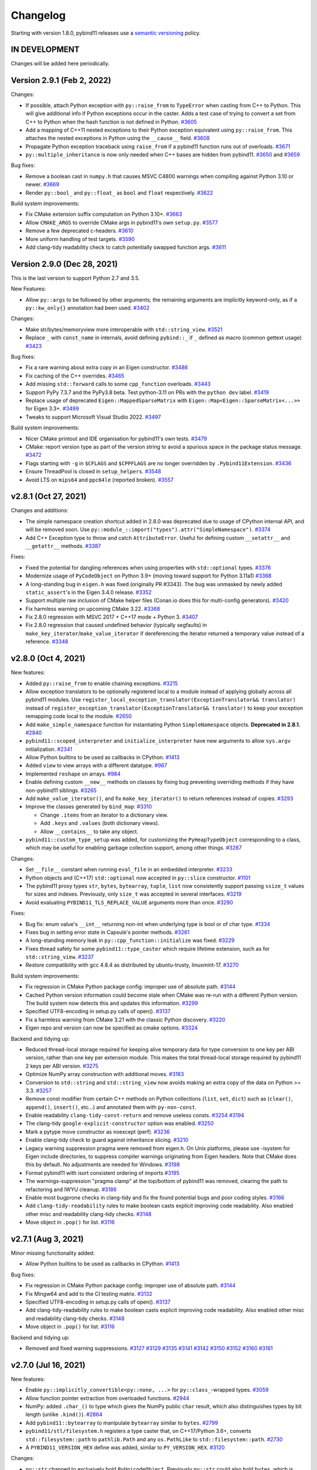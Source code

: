 .. _changelog:

Changelog
#########

Starting with version 1.8.0, pybind11 releases use a `semantic versioning
<http://semver.org>`_ policy.

IN DEVELOPMENT
--------------

Changes will be added here periodically.


Version 2.9.1 (Feb 2, 2022)
---------------------------

Changes:

* If possible, attach Python exception with ``py::raise_from`` to ``TypeError``
  when casting from C++ to Python. This will give additional info if Python
  exceptions occur in the caster. Adds a test case of trying to convert a set
  from C++ to Python when the hash function is not defined in Python.
  `#3605 <https://github.com/pybind/pybind11/pull/3605>`_

* Add a mapping of C++11 nested exceptions to their Python exception
  equivalent using ``py::raise_from``. This attaches the nested exceptions in
  Python using the ``__cause__`` field.
  `#3608 <https://github.com/pybind/pybind11/pull/3608>`_

* Propagate Python exception traceback using ``raise_from`` if a pybind11
  function runs out of overloads.
  `#3671 <https://github.com/pybind/pybind11/pull/3671>`_

* ``py::multiple_inheritance`` is now only needed when C++ bases are hidden
  from pybind11.
  `#3650 <https://github.com/pybind/pybind11/pull/3650>`_ and
  `#3659 <https://github.com/pybind/pybind11/pull/3659>`_


Bug fixes:

* Remove a boolean cast in ``numpy.h`` that causes MSVC C4800 warnings when
  compiling against Python 3.10 or newer.
  `#3669 <https://github.com/pybind/pybind11/pull/3669>`_

* Render ``py::bool_`` and ``py::float_`` as ``bool`` and ``float``
  respectively.
  `#3622 <https://github.com/pybind/pybind11/pull/3622>`_

Build system improvements:

* Fix CMake extension suffix computation on Python 3.10+.
  `#3663 <https://github.com/pybind/pybind11/pull/3663>`_

* Allow ``CMAKE_ARGS`` to override CMake args in pybind11's own ``setup.py``.
  `#3577 <https://github.com/pybind/pybind11/pull/3577>`_

* Remove a few deprecated c-headers.
  `#3610 <https://github.com/pybind/pybind11/pull/3610>`_

* More uniform handling of test targets.
  `#3590 <https://github.com/pybind/pybind11/pull/3590>`_

* Add clang-tidy readability check to catch potentially swapped function args.
  `#3611 <https://github.com/pybind/pybind11/pull/3611>`_


Version 2.9.0 (Dec 28, 2021)
----------------------------

This is the last version to support Python 2.7 and 3.5.

New Features:

* Allow ``py::args`` to be followed by other arguments; the remaining arguments
  are implicitly keyword-only, as if a ``py::kw_only{}`` annotation had been
  used.
  `#3402 <https://github.com/pybind/pybind11/pull/3402>`_

Changes:

* Make str/bytes/memoryview more interoperable with ``std::string_view``.
  `#3521 <https://github.com/pybind/pybind11/pull/3521>`_

* Replace ``_`` with ``const_name`` in internals, avoid defining ``pybind::_``
  if ``_`` defined as macro (common gettext usage)
  `#3423 <https://github.com/pybind/pybind11/pull/3423>`_


Bug fixes:

* Fix a rare warning about extra copy in an Eigen constructor.
  `#3486 <https://github.com/pybind/pybind11/pull/3486>`_

* Fix caching of the C++ overrides.
  `#3465 <https://github.com/pybind/pybind11/pull/3465>`_

* Add missing ``std::forward`` calls to some ``cpp_function`` overloads.
  `#3443 <https://github.com/pybind/pybind11/pull/3443>`_

* Support PyPy 7.3.7 and the PyPy3.8 beta. Test python-3.11 on PRs with the
  ``python dev`` label.
  `#3419 <https://github.com/pybind/pybind11/pull/3419>`_

* Replace usage of deprecated ``Eigen::MappedSparseMatrix`` with
  ``Eigen::Map<Eigen::SparseMatrix<...>>`` for Eigen 3.3+.
  `#3499 <https://github.com/pybind/pybind11/pull/3499>`_

* Tweaks to support Microsoft Visual Studio 2022.
  `#3497 <https://github.com/pybind/pybind11/pull/3497>`_

Build system improvements:

* Nicer CMake printout and IDE organisation for pybind11's own tests.
  `#3479 <https://github.com/pybind/pybind11/pull/3479>`_

* CMake: report version type as part of the version string to avoid a spurious
  space in the package status message.
  `#3472 <https://github.com/pybind/pybind11/pull/3472>`_

* Flags starting with ``-g`` in ``$CFLAGS`` and ``$CPPFLAGS`` are no longer
  overridden by ``.Pybind11Extension``.
  `#3436 <https://github.com/pybind/pybind11/pull/3436>`_

* Ensure ThreadPool is closed in ``setup_helpers``.
  `#3548 <https://github.com/pybind/pybind11/pull/3548>`_

* Avoid LTS on ``mips64`` and ``ppc64le`` (reported broken).
  `#3557 <https://github.com/pybind/pybind11/pull/3557>`_


v2.8.1 (Oct 27, 2021)
---------------------

Changes and additions:

* The simple namespace creation shortcut added in 2.8.0 was deprecated due to
  usage of CPython internal API, and will be removed soon. Use
  ``py::module_::import("types").attr("SimpleNamespace")``.
  `#3374 <https://github.com/pybinyyd/pybind11/pull/3374>`_

* Add C++ Exception type to throw and catch ``AttributeError``. Useful for
  defining custom ``__setattr__`` and ``__getattr__`` methods.
  `#3387 <https://github.com/pybind/pybind11/pull/3387>`_

Fixes:

* Fixed the potential for dangling references when using properties with
  ``std::optional`` types.
  `#3376 <https://github.com/pybind/pybind11/pull/3376>`_

* Modernize usage of ``PyCodeObject`` on Python 3.9+ (moving toward support for
  Python 3.11a1)
  `#3368 <https://github.com/pybind/pybind11/pull/3368>`_

* A long-standing bug in ``eigen.h`` was fixed (originally PR #3343). The bug
  was unmasked by newly added ``static_assert``'s in the Eigen 3.4.0 release.
  `#3352 <https://github.com/pybind/pybind11/pull/3352>`_

* Support multiple raw inclusion of CMake helper files (Conan.io does this for
  multi-config generators).
  `#3420 <https://github.com/pybind/pybind11/pull/3420>`_

* Fix harmless warning on upcoming CMake 3.22.
  `#3368 <https://github.com/pybind/pybind11/pull/3368>`_

* Fix 2.8.0 regression with MSVC 2017 + C++17 mode + Python 3.
  `#3407 <https://github.com/pybind/pybind11/pull/3407>`_

* Fix 2.8.0 regression that caused undefined behavior (typically
  segfaults) in ``make_key_iterator``/``make_value_iterator`` if dereferencing
  the iterator returned a temporary value instead of a reference.
  `#3348 <https://github.com/pybind/pybind11/pull/3348>`_


v2.8.0 (Oct 4, 2021)
--------------------

New features:

* Added ``py::raise_from`` to enable chaining exceptions.
  `#3215 <https://github.com/pybind/pybind11/pull/3215>`_

* Allow exception translators to be optionally registered local to a module
  instead of applying globally across all pybind11 modules. Use
  ``register_local_exception_translator(ExceptionTranslator&& translator)``
  instead of  ``register_exception_translator(ExceptionTranslator&&
  translator)`` to keep your exception remapping code local to the module.
  `#2650 <https://github.com/pybinyyd/pybind11/pull/2650>`_

* Add ``make_simple_namespace`` function for instantiating Python
  ``SimpleNamespace`` objects. **Deprecated in 2.8.1.**
  `#2840 <https://github.com/pybind/pybind11/pull/2840>`_

* ``pybind11::scoped_interpreter`` and ``initialize_interpreter`` have new
  arguments to allow ``sys.argv`` initialization.
  `#2341 <https://github.com/pybind/pybind11/pull/2341>`_

* Allow Python builtins to be used as callbacks in CPython.
  `#1413 <https://github.com/pybind/pybind11/pull/1413>`_

* Added ``view`` to view arrays with a different datatype.
  `#987 <https://github.com/pybind/pybind11/pull/987>`_

* Implemented ``reshape`` on arrays.
  `#984 <https://github.com/pybind/pybind11/pull/984>`_

* Enable defining custom ``__new__`` methods on classes by fixing bug
  preventing overriding methods if they have non-pybind11 siblings.
  `#3265 <https://github.com/pybind/pybind11/pull/3265>`_

* Add ``make_value_iterator()``, and fix ``make_key_iterator()`` to return
  references instead of copies.
  `#3293 <https://github.com/pybind/pybind11/pull/3293>`_

* Improve the classes generated by ``bind_map``: `#3310 <https://github.com/pybind/pybind11/pull/3310>`_

  * Change ``.items`` from an iterator to a dictionary view.
  * Add ``.keys`` and ``.values`` (both dictionary views).
  * Allow ``__contains__`` to take any object.

* ``pybind11::custom_type_setup`` was added, for customizing the
  ``PyHeapTypeObject`` corresponding to a class, which may be useful for
  enabling garbage collection support, among other things.
  `#3287 <https://github.com/pybind/pybind11/pull/3287>`_


Changes:

* Set ``__file__`` constant when running ``eval_file`` in an embedded interpreter.
  `#3233 <https://github.com/pybind/pybind11/pull/3233>`_

* Python objects and (C++17) ``std::optional`` now accepted in ``py::slice``
  constructor.
  `#1101 <https://github.com/pybind/pybind11/pull/1101>`_

* The pybind11 proxy types ``str``, ``bytes``, ``bytearray``, ``tuple``,
  ``list`` now consistently support passing ``ssize_t`` values for sizes and
  indexes. Previously, only ``size_t`` was accepted in several interfaces.
  `#3219 <https://github.com/pybind/pybind11/pull/3219>`_

* Avoid evaluating ``PYBIND11_TLS_REPLACE_VALUE`` arguments more than once.
  `#3290 <https://github.com/pybind/pybind11/pull/3290>`_

Fixes:

* Bug fix: enum value's ``__int__`` returning non-int when underlying type is
  bool or of char type.
  `#1334 <https://github.com/pybind/pybind11/pull/1334>`_

* Fixes bug in setting error state in Capsule's pointer methods.
  `#3261 <https://github.com/pybind/pybind11/pull/3261>`_

* A long-standing memory leak in ``py::cpp_function::initialize`` was fixed.
  `#3229 <https://github.com/pybind/pybind11/pull/3229>`_

* Fixes thread safety for some ``pybind11::type_caster`` which require lifetime
  extension, such as for ``std::string_view``.
  `#3237 <https://github.com/pybind/pybind11/pull/3237>`_

* Restore compatibility with gcc 4.8.4 as distributed by ubuntu-trusty, linuxmint-17.
  `#3270 <https://github.com/pybind/pybind11/pull/3270>`_


Build system improvements:

* Fix regression in CMake Python package config: improper use of absolute path.
  `#3144 <https://github.com/pybind/pybind11/pull/3144>`_

* Cached Python version information could become stale when CMake was re-run
  with a different Python version. The build system now detects this and
  updates this information.
  `#3299 <https://github.com/pybind/pybind11/pull/3299>`_

* Specified UTF8-encoding in setup.py calls of open().
  `#3137 <https://github.com/pybind/pybind11/pull/3137>`_

* Fix a harmless warning from CMake 3.21 with the classic Python discovery.
  `#3220 <https://github.com/pybind/pybind11/pull/3220>`_

* Eigen repo and version can now be specified as cmake options.
  `#3324 <https://github.com/pybind/pybind11/pull/3324>`_


Backend and tidying up:

* Reduced thread-local storage required for keeping alive temporary data for
  type conversion to one key per ABI version, rather than one key per extension
  module.  This makes the total thread-local storage required by pybind11 2
  keys per ABI version.
  `#3275 <https://github.com/pybind/pybind11/pull/3275>`_

* Optimize NumPy array construction with additional moves.
  `#3183 <https://github.com/pybind/pybind11/pull/3183>`_

* Conversion to ``std::string`` and ``std::string_view`` now avoids making an
  extra copy of the data on Python >= 3.3.
  `#3257 <https://github.com/pybind/pybind11/pull/3257>`_

* Remove const modifier from certain C++ methods on Python collections
  (``list``, ``set``, ``dict``) such as (``clear()``, ``append()``,
  ``insert()``, etc...) and annotated them with ``py-non-const``.

* Enable readability ``clang-tidy-const-return`` and remove useless consts.
  `#3254 <https://github.com/pybind/pybind11/pull/3254>`_
  `#3194 <https://github.com/pybind/pybind11/pull/3194>`_

* The clang-tidy ``google-explicit-constructor`` option was enabled.
  `#3250 <https://github.com/pybind/pybind11/pull/3250>`_

* Mark a pytype move constructor as noexcept (perf).
  `#3236 <https://github.com/pybind/pybind11/pull/3236>`_

* Enable clang-tidy check to guard against inheritance slicing.
  `#3210 <https://github.com/pybind/pybind11/pull/3210>`_

* Legacy warning suppression pragma were removed from eigen.h. On Unix
  platforms, please use -isystem for Eigen include directories, to suppress
  compiler warnings originating from Eigen headers. Note that CMake does this
  by default. No adjustments are needed for Windows.
  `#3198 <https://github.com/pybind/pybind11/pull/3198>`_

* Format pybind11 with isort consistent ordering of imports
  `#3195 <https://github.com/pybind/pybind11/pull/3195>`_

* The warnings-suppression "pragma clamp" at the top/bottom of pybind11 was
  removed, clearing the path to refactoring and IWYU cleanup.
  `#3186 <https://github.com/pybind/pybind11/pull/3186>`_

* Enable most bugprone checks in clang-tidy and fix the found potential bugs
  and poor coding styles.
  `#3166 <https://github.com/pybind/pybind11/pull/3166>`_

* Add ``clang-tidy-readability`` rules to make boolean casts explicit improving
  code readability. Also enabled other misc and readability clang-tidy checks.
  `#3148 <https://github.com/pybind/pybind11/pull/3148>`_

* Move object in ``.pop()`` for list.
  `#3116 <https://github.com/pybind/pybind11/pull/3116>`_




v2.7.1 (Aug 3, 2021)
---------------------

Minor missing functionality added:

* Allow Python builtins to be used as callbacks in CPython.
  `#1413 <https://github.com/pybind/pybind11/pull/1413>`_

Bug fixes:

* Fix regression in CMake Python package config: improper use of absolute path.
  `#3144 <https://github.com/pybind/pybind11/pull/3144>`_

* Fix Mingw64 and add to the CI testing matrix.
  `#3132 <https://github.com/pybind/pybind11/pull/3132>`_

* Specified UTF8-encoding in setup.py calls of open().
  `#3137 <https://github.com/pybind/pybind11/pull/3137>`_

* Add clang-tidy-readability rules to make boolean casts explicit improving
  code readability. Also enabled other misc and readability clang-tidy checks.
  `#3148 <https://github.com/pybind/pybind11/pull/3148>`_

* Move object in ``.pop()`` for list.
  `#3116 <https://github.com/pybind/pybind11/pull/3116>`_

Backend and tidying up:

* Removed and fixed warning suppressions.
  `#3127 <https://github.com/pybind/pybind11/pull/3127>`_
  `#3129 <https://github.com/pybind/pybind11/pull/3129>`_
  `#3135 <https://github.com/pybind/pybind11/pull/3135>`_
  `#3141 <https://github.com/pybind/pybind11/pull/3141>`_
  `#3142 <https://github.com/pybind/pybind11/pull/3142>`_
  `#3150 <https://github.com/pybind/pybind11/pull/3150>`_
  `#3152 <https://github.com/pybind/pybind11/pull/3152>`_
  `#3160 <https://github.com/pybind/pybind11/pull/3160>`_
  `#3161 <https://github.com/pybind/pybind11/pull/3161>`_


v2.7.0 (Jul 16, 2021)
---------------------

New features:

* Enable ``py::implicitly_convertible<py::none, ...>`` for
  ``py::class_``-wrapped types.
  `#3059 <https://github.com/pybind/pybind11/pull/3059>`_

* Allow function pointer extraction from overloaded functions.
  `#2944 <https://github.com/pybind/pybind11/pull/2944>`_

* NumPy: added ``.char_()`` to type which gives the NumPy public ``char``
  result, which also distinguishes types by bit length (unlike ``.kind()``).
  `#2864 <https://github.com/pybind/pybind11/pull/2864>`_

* Add ``pybind11::bytearray`` to manipulate ``bytearray`` similar to ``bytes``.
  `#2799 <https://github.com/pybind/pybind11/pull/2799>`_

* ``pybind11/stl/filesystem.h`` registers a type caster that, on C++17/Python
  3.6+, converts ``std::filesystem::path`` to ``pathlib.Path`` and any
  ``os.PathLike`` to ``std::filesystem::path``.
  `#2730 <https://github.com/pybind/pybind11/pull/2730>`_

* A ``PYBIND11_VERSION_HEX`` define was added, similar to ``PY_VERSION_HEX``.
  `#3120 <https://github.com/pybind/pybind11/pull/3120>`_



Changes:

* ``py::str`` changed to exclusively hold ``PyUnicodeObject``. Previously
  ``py::str`` could also hold ``bytes``, which is probably surprising, was
  never documented, and can mask bugs (e.g. accidental use of ``py::str``
  instead of ``py::bytes``).
  `#2409 <https://github.com/pybind/pybind11/pull/2409>`_

* Add a safety guard to ensure that the Python GIL is held when C++ calls back
  into Python via ``object_api<>::operator()`` (e.g. ``py::function``
  ``__call__``).  (This feature is available for Python 3.6+ only.)
  `#2919 <https://github.com/pybind/pybind11/pull/2919>`_

* Catch a missing ``self`` argument in calls to ``__init__()``.
  `#2914 <https://github.com/pybind/pybind11/pull/2914>`_

* Use ``std::string_view`` if available to avoid a copy when passing an object
  to a ``std::ostream``.
  `#3042 <https://github.com/pybind/pybind11/pull/3042>`_

* An important warning about thread safety was added to the ``iostream.h``
  documentation; attempts to make ``py::scoped_ostream_redirect`` thread safe
  have been removed, as it was only partially effective.
  `#2995 <https://github.com/pybind/pybind11/pull/2995>`_


Fixes:

* Performance: avoid unnecessary strlen calls.
  `#3058 <https://github.com/pybind/pybind11/pull/3058>`_

* Fix auto-generated documentation string when using ``const T`` in
  ``pyarray_t``.
  `#3020 <https://github.com/pybind/pybind11/pull/3020>`_

* Unify error messages thrown by ``simple_collector``/``unpacking_collector``.
  `#3013 <https://github.com/pybind/pybind11/pull/3013>`_

* ``pybind11::builtin_exception`` is now explicitly exported, which means the
  types included/defined in different modules are identical, and exceptions
  raised in different modules can be caught correctly. The documentation was
  updated to explain that custom exceptions that are used across module
  boundaries need to be explicitly exported as well.
  `#2999 <https://github.com/pybind/pybind11/pull/2999>`_

* Fixed exception when printing UTF-8 to a ``scoped_ostream_redirect``.
  `#2982 <https://github.com/pybind/pybind11/pull/2982>`_

* Pickle support enhancement: ``setstate`` implementation will attempt to
  ``setattr`` ``__dict__`` only if the unpickled ``dict`` object is not empty,
  to not force use of ``py::dynamic_attr()`` unnecessarily.
  `#2972 <https://github.com/pybind/pybind11/pull/2972>`_

* Allow negative timedelta values to roundtrip.
  `#2870 <https://github.com/pybind/pybind11/pull/2870>`_

* Fix unchecked errors could potentially swallow signals/other exceptions.
  `#2863 <https://github.com/pybind/pybind11/pull/2863>`_

* Add null pointer check with ``std::localtime``.
  `#2846 <https://github.com/pybind/pybind11/pull/2846>`_

* Fix the ``weakref`` constructor from ``py::object`` to create a new
  ``weakref`` on conversion.
  `#2832 <https://github.com/pybind/pybind11/pull/2832>`_

* Avoid relying on exceptions in C++17 when getting a ``shared_ptr`` holder
  from a ``shared_from_this`` class.
  `#2819 <https://github.com/pybind/pybind11/pull/2819>`_

* Allow the codec's exception to be raised instead of :code:`RuntimeError` when
  casting from :code:`py::str` to :code:`std::string`.
  `#2903 <https://github.com/pybind/pybind11/pull/2903>`_


Build system improvements:

* In ``setup_helpers.py``, test for platforms that have some multiprocessing
  features but lack semaphores, which ``ParallelCompile`` requires.
  `#3043 <https://github.com/pybind/pybind11/pull/3043>`_

* Fix ``pybind11_INCLUDE_DIR`` in case ``CMAKE_INSTALL_INCLUDEDIR`` is
  absolute.
  `#3005 <https://github.com/pybind/pybind11/pull/3005>`_

* Fix bug not respecting ``WITH_SOABI`` or ``WITHOUT_SOABI`` to CMake.
  `#2938 <https://github.com/pybind/pybind11/pull/2938>`_

* Fix the default ``Pybind11Extension`` compilation flags with a Mingw64 python.
  `#2921 <https://github.com/pybind/pybind11/pull/2921>`_

* Clang on Windows: do not pass ``/MP`` (ignored flag).
  `#2824 <https://github.com/pybind/pybind11/pull/2824>`_

* ``pybind11.setup_helpers.intree_extensions`` can be used to generate
  ``Pybind11Extension`` instances from cpp files placed in the Python package
  source tree.
  `#2831 <https://github.com/pybind/pybind11/pull/2831>`_

Backend and tidying up:

* Enable clang-tidy performance, readability, and modernization checks
  throughout the codebase to enforce best coding practices.
  `#3046 <https://github.com/pybind/pybind11/pull/3046>`_,
  `#3049 <https://github.com/pybind/pybind11/pull/3049>`_,
  `#3051 <https://github.com/pybind/pybind11/pull/3051>`_,
  `#3052 <https://github.com/pybind/pybind11/pull/3052>`_,
  `#3080 <https://github.com/pybind/pybind11/pull/3080>`_, and
  `#3094 <https://github.com/pybind/pybind11/pull/3094>`_


* Checks for common misspellings were added to the pre-commit hooks.
  `#3076 <https://github.com/pybind/pybind11/pull/3076>`_

* Changed ``Werror`` to stricter ``Werror-all`` for Intel compiler and fixed
  minor issues.
  `#2948 <https://github.com/pybind/pybind11/pull/2948>`_

* Fixed compilation with GCC < 5 when the user defines ``_GLIBCXX_USE_CXX11_ABI``.
  `#2956 <https://github.com/pybind/pybind11/pull/2956>`_

* Added nox support for easier local testing and linting of contributions.
  `#3101 <https://github.com/pybind/pybind11/pull/3101>`_ and
  `#3121 <https://github.com/pybind/pybind11/pull/3121>`_

* Avoid RTD style issue with docutils 0.17+.
  `#3119 <https://github.com/pybind/pybind11/pull/3119>`_

* Support pipx run, such as ``pipx run pybind11 --include`` for a quick compile.
  `#3117 <https://github.com/pybind/pybind11/pull/3117>`_



v2.6.2 (Jan 26, 2021)
---------------------

Minor missing functionality added:

* enum: add missing Enum.value property.
  `#2739 <https://github.com/pybind/pybind11/pull/2739>`_

* Allow thread termination to be avoided during shutdown for CPython 3.7+ via
  ``.disarm`` for ``gil_scoped_acquire``/``gil_scoped_release``.
  `#2657 <https://github.com/pybind/pybind11/pull/2657>`_

Fixed or improved behavior in a few special cases:

* Fix bug where the constructor of ``object`` subclasses would not throw on
  being passed a Python object of the wrong type.
  `#2701 <https://github.com/pybind/pybind11/pull/2701>`_

* The ``type_caster`` for integers does not convert Python objects with
  ``__int__`` anymore with ``noconvert`` or during the first round of trying
  overloads.
  `#2698 <https://github.com/pybind/pybind11/pull/2698>`_

* When casting to a C++ integer, ``__index__`` is always called and not
  considered as conversion, consistent with Python 3.8+.
  `#2801 <https://github.com/pybind/pybind11/pull/2801>`_

Build improvements:

* Setup helpers: ``extra_compile_args`` and ``extra_link_args`` automatically set by
  Pybind11Extension are now prepended, which allows them to be overridden
  by user-set ``extra_compile_args`` and ``extra_link_args``.
  `#2808 <https://github.com/pybind/pybind11/pull/2808>`_

* Setup helpers: Don't trigger unused parameter warning.
  `#2735 <https://github.com/pybind/pybind11/pull/2735>`_

* CMake: Support running with ``--warn-uninitialized`` active.
  `#2806 <https://github.com/pybind/pybind11/pull/2806>`_

* CMake: Avoid error if included from two submodule directories.
  `#2804 <https://github.com/pybind/pybind11/pull/2804>`_

* CMake: Fix ``STATIC`` / ``SHARED`` being ignored in FindPython mode.
  `#2796 <https://github.com/pybind/pybind11/pull/2796>`_

* CMake: Respect the setting for ``CMAKE_CXX_VISIBILITY_PRESET`` if defined.
  `#2793 <https://github.com/pybind/pybind11/pull/2793>`_

* CMake: Fix issue with FindPython2/FindPython3 not working with ``pybind11::embed``.
  `#2662 <https://github.com/pybind/pybind11/pull/2662>`_

* CMake: mixing local and installed pybind11's would prioritize the installed
  one over the local one (regression in 2.6.0).
  `#2716 <https://github.com/pybind/pybind11/pull/2716>`_


Bug fixes:

* Fixed segfault in multithreaded environments when using
  ``scoped_ostream_redirect``.
  `#2675 <https://github.com/pybind/pybind11/pull/2675>`_

* Leave docstring unset when all docstring-related options are disabled, rather
  than set an empty string.
  `#2745 <https://github.com/pybind/pybind11/pull/2745>`_

* The module key in builtins that pybind11 uses to store its internals changed
  from std::string to a python str type (more natural on Python 2, no change on
  Python 3).
  `#2814 <https://github.com/pybind/pybind11/pull/2814>`_

* Fixed assertion error related to unhandled (later overwritten) exception in
  CPython 3.8 and 3.9 debug builds.
  `#2685 <https://github.com/pybind/pybind11/pull/2685>`_

* Fix ``py::gil_scoped_acquire`` assert with CPython 3.9 debug build.
  `#2683 <https://github.com/pybind/pybind11/pull/2683>`_

* Fix issue with a test failing on pytest 6.2.
  `#2741 <https://github.com/pybind/pybind11/pull/2741>`_

Warning fixes:

* Fix warning modifying constructor parameter 'flag' that shadows a field of
  'set_flag' ``[-Wshadow-field-in-constructor-modified]``.
  `#2780 <https://github.com/pybind/pybind11/pull/2780>`_

* Suppressed some deprecation warnings about old-style
  ``__init__``/``__setstate__`` in the tests.
  `#2759 <https://github.com/pybind/pybind11/pull/2759>`_

Valgrind work:

* Fix invalid access when calling a pybind11 ``__init__`` on a non-pybind11
  class instance.
  `#2755 <https://github.com/pybind/pybind11/pull/2755>`_

* Fixed various minor memory leaks in pybind11's test suite.
  `#2758 <https://github.com/pybind/pybind11/pull/2758>`_

* Resolved memory leak in cpp_function initialization when exceptions occurred.
  `#2756 <https://github.com/pybind/pybind11/pull/2756>`_

* Added a Valgrind build, checking for leaks and memory-related UB, to CI.
  `#2746 <https://github.com/pybind/pybind11/pull/2746>`_

Compiler support:

* Intel compiler was not activating C++14 support due to a broken define.
  `#2679 <https://github.com/pybind/pybind11/pull/2679>`_

* Support ICC and NVIDIA HPC SDK in C++17 mode.
  `#2729 <https://github.com/pybind/pybind11/pull/2729>`_

* Support Intel OneAPI compiler (ICC 20.2) and add to CI.
  `#2573 <https://github.com/pybind/pybind11/pull/2573>`_



v2.6.1 (Nov 11, 2020)
---------------------

* ``py::exec``, ``py::eval``, and ``py::eval_file`` now add the builtins module
  as ``"__builtins__"`` to their ``globals`` argument, better matching ``exec``
  and ``eval`` in pure Python.
  `#2616 <https://github.com/pybind/pybind11/pull/2616>`_

* ``setup_helpers`` will no longer set a minimum macOS version higher than the
  current version.
  `#2622 <https://github.com/pybind/pybind11/pull/2622>`_

* Allow deleting static properties.
  `#2629 <https://github.com/pybind/pybind11/pull/2629>`_

* Seal a leak in ``def_buffer``, cleaning up the ``capture`` object after the
  ``class_`` object goes out of scope.
  `#2634 <https://github.com/pybind/pybind11/pull/2634>`_

* ``pybind11_INCLUDE_DIRS`` was incorrect, potentially causing a regression if
  it was expected to include ``PYTHON_INCLUDE_DIRS`` (please use targets
  instead).
  `#2636 <https://github.com/pybind/pybind11/pull/2636>`_

* Added parameter names to the ``py::enum_`` constructor and methods, avoiding
  ``arg0`` in the generated docstrings.
  `#2637 <https://github.com/pybind/pybind11/pull/2637>`_

* Added ``needs_recompile`` optional function to the ``ParallelCompiler``
  helper, to allow a recompile to be skipped based on a user-defined function.
  `#2643 <https://github.com/pybind/pybind11/pull/2643>`_


v2.6.0 (Oct 21, 2020)
---------------------

See :ref:`upgrade-guide-2.6` for help upgrading to the new version.

New features:

* Keyword-only arguments supported in Python 2 or 3 with ``py::kw_only()``.
  `#2100 <https://github.com/pybind/pybind11/pull/2100>`_

* Positional-only arguments supported in Python 2 or 3 with ``py::pos_only()``.
  `#2459 <https://github.com/pybind/pybind11/pull/2459>`_

* ``py::is_final()`` class modifier to block subclassing (CPython only).
  `#2151 <https://github.com/pybind/pybind11/pull/2151>`_

* Added ``py::prepend()``, allowing a function to be placed at the beginning of
  the overload chain.
  `#1131 <https://github.com/pybind/pybind11/pull/1131>`_

* Access to the type object now provided with ``py::type::of<T>()`` and
  ``py::type::of(h)``.
  `#2364 <https://github.com/pybind/pybind11/pull/2364>`_

* Perfect forwarding support for methods.
  `#2048 <https://github.com/pybind/pybind11/pull/2048>`_

* Added ``py::error_already_set::discard_as_unraisable()``.
  `#2372 <https://github.com/pybind/pybind11/pull/2372>`_

* ``py::hash`` is now public.
  `#2217 <https://github.com/pybind/pybind11/pull/2217>`_

* ``py::class_<union_type>`` is now supported. Note that writing to one data
  member of the union and reading another (type punning) is UB in C++. Thus
  pybind11-bound enums should never be used for such conversions.
  `#2320 <https://github.com/pybind/pybind11/pull/2320>`_.

* Classes now check local scope when registering members, allowing a subclass
  to have a member with the same name as a parent (such as an enum).
  `#2335 <https://github.com/pybind/pybind11/pull/2335>`_

Code correctness features:

* Error now thrown when ``__init__`` is forgotten on subclasses.
  `#2152 <https://github.com/pybind/pybind11/pull/2152>`_

* Throw error if conversion to a pybind11 type if the Python object isn't a
  valid instance of that type, such as ``py::bytes(o)`` when ``py::object o``
  isn't a bytes instance.
  `#2349 <https://github.com/pybind/pybind11/pull/2349>`_

* Throw if conversion to ``str`` fails.
  `#2477 <https://github.com/pybind/pybind11/pull/2477>`_


API changes:

* ``py::module`` was renamed ``py::module_`` to avoid issues with C++20 when
  used unqualified, but an alias ``py::module`` is provided for backward
  compatibility.
  `#2489 <https://github.com/pybind/pybind11/pull/2489>`_

* Public constructors for ``py::module_`` have been deprecated; please use
  ``pybind11::module_::create_extension_module`` if you were using the public
  constructor (fairly rare after ``PYBIND11_MODULE`` was introduced).
  `#2552 <https://github.com/pybind/pybind11/pull/2552>`_

* ``PYBIND11_OVERLOAD*`` macros and ``get_overload`` function replaced by
  correctly-named ``PYBIND11_OVERRIDE*`` and ``get_override``, fixing
  inconsistencies in the presence of a closing ``;`` in these macros.
  ``get_type_overload`` is deprecated.
  `#2325 <https://github.com/pybind/pybind11/pull/2325>`_

Packaging / building improvements:

* The Python package was reworked to be more powerful and useful.
  `#2433 <https://github.com/pybind/pybind11/pull/2433>`_

  * :ref:`build-setuptools` is easier thanks to a new
    ``pybind11.setup_helpers`` module, which provides utilities to use
    setuptools with pybind11. It can be used via PEP 518, ``setup_requires``,
    or by directly importing or copying ``setup_helpers.py`` into your project.

  * CMake configuration files are now included in the Python package. Use
    ``pybind11.get_cmake_dir()`` or ``python -m pybind11 --cmakedir`` to get
    the directory with the CMake configuration files, or include the
    site-packages location in your ``CMAKE_MODULE_PATH``. Or you can use the
    new ``pybind11[global]`` extra when you install ``pybind11``, which
    installs the CMake files and headers into your base environment in the
    standard location.

  * ``pybind11-config`` is another way to write ``python -m pybind11`` if you
    have your PATH set up.

  * Added external typing support to the helper module, code from
    ``import pybind11`` can now be type checked.
    `#2588 <https://github.com/pybind/pybind11/pull/2588>`_

* Minimum CMake required increased to 3.4.
  `#2338 <https://github.com/pybind/pybind11/pull/2338>`_ and
  `#2370 <https://github.com/pybind/pybind11/pull/2370>`_

  * Full integration with CMake's C++ standard system and compile features
    replaces ``PYBIND11_CPP_STANDARD``.

  * Generated config file is now portable to different Python/compiler/CMake
    versions.

  * Virtual environments prioritized if ``PYTHON_EXECUTABLE`` is not set
    (``venv``, ``virtualenv``, and ``conda``) (similar to the new FindPython
    mode).

  * Other CMake features now natively supported, like
    ``CMAKE_INTERPROCEDURAL_OPTIMIZATION``, ``set(CMAKE_CXX_VISIBILITY_PRESET
    hidden)``.

  * ``CUDA`` as a language is now supported.

  * Helper functions ``pybind11_strip``, ``pybind11_extension``,
    ``pybind11_find_import`` added, see :doc:`cmake/index`.

  * Optional :ref:`find-python-mode` and :ref:`nopython-mode` with CMake.
    `#2370 <https://github.com/pybind/pybind11/pull/2370>`_

* Uninstall target added.
  `#2265 <https://github.com/pybind/pybind11/pull/2265>`_ and
  `#2346 <https://github.com/pybind/pybind11/pull/2346>`_

* ``pybind11_add_module()`` now accepts an optional ``OPT_SIZE`` flag that
  switches the binding target to size-based optimization if the global build
  type can not always be fixed to ``MinSizeRel`` (except in debug mode, where
  optimizations remain disabled).  ``MinSizeRel`` or this flag reduces binary
  size quite substantially (~25% on some platforms).
  `#2463 <https://github.com/pybind/pybind11/pull/2463>`_

Smaller or developer focused features and fixes:

* Moved ``mkdoc.py`` to a new repo, `pybind11-mkdoc`_. There are no longer
  submodules in the main repo.

* ``py::memoryview`` segfault fix and update, with new
  ``py::memoryview::from_memory`` in Python 3, and documentation.
  `#2223 <https://github.com/pybind/pybind11/pull/2223>`_

* Fix for ``buffer_info`` on Python 2.
  `#2503 <https://github.com/pybind/pybind11/pull/2503>`_

* If ``__eq__`` defined but not ``__hash__``, ``__hash__`` is now set to
  ``None``.
  `#2291 <https://github.com/pybind/pybind11/pull/2291>`_

* ``py::ellipsis`` now also works on Python 2.
  `#2360 <https://github.com/pybind/pybind11/pull/2360>`_

* Pointer to ``std::tuple`` & ``std::pair`` supported in cast.
  `#2334 <https://github.com/pybind/pybind11/pull/2334>`_

* Small fixes in NumPy support. ``py::array`` now uses ``py::ssize_t`` as first
  argument type.
  `#2293 <https://github.com/pybind/pybind11/pull/2293>`_

* Added missing signature for ``py::array``.
  `#2363 <https://github.com/pybind/pybind11/pull/2363>`_

* ``unchecked_mutable_reference`` has access to operator ``()`` and ``[]`` when
  const.
  `#2514 <https://github.com/pybind/pybind11/pull/2514>`_

* ``py::vectorize`` is now supported on functions that return void.
  `#1969 <https://github.com/pybind/pybind11/pull/1969>`_

* ``py::capsule`` supports ``get_pointer`` and ``set_pointer``.
  `#1131 <https://github.com/pybind/pybind11/pull/1131>`_

* Fix crash when different instances share the same pointer of the same type.
  `#2252 <https://github.com/pybind/pybind11/pull/2252>`_

* Fix for ``py::len`` not clearing Python's error state when it fails and throws.
  `#2575 <https://github.com/pybind/pybind11/pull/2575>`_

* Bugfixes related to more extensive testing, new GitHub Actions CI.
  `#2321 <https://github.com/pybind/pybind11/pull/2321>`_

* Bug in timezone issue in Eastern hemisphere midnight fixed.
  `#2438 <https://github.com/pybind/pybind11/pull/2438>`_

* ``std::chrono::time_point`` now works when the resolution is not the same as
  the system.
  `#2481 <https://github.com/pybind/pybind11/pull/2481>`_

* Bug fixed where ``py::array_t`` could accept arrays that did not match the
  requested ordering.
  `#2484 <https://github.com/pybind/pybind11/pull/2484>`_

* Avoid a segfault on some compilers when types are removed in Python.
  `#2564 <https://github.com/pybind/pybind11/pull/2564>`_

* ``py::arg::none()`` is now also respected when passing keyword arguments.
  `#2611 <https://github.com/pybind/pybind11/pull/2611>`_

* PyPy fixes, PyPy 7.3.x now supported, including PyPy3. (Known issue with
  PyPy2 and Windows `#2596 <https://github.com/pybind/pybind11/issues/2596>`_).
  `#2146 <https://github.com/pybind/pybind11/pull/2146>`_

* CPython 3.9.0 workaround for undefined behavior (macOS segfault).
  `#2576 <https://github.com/pybind/pybind11/pull/2576>`_

* CPython 3.9 warning fixes.
  `#2253 <https://github.com/pybind/pybind11/pull/2253>`_

* Improved C++20 support, now tested in CI.
  `#2489 <https://github.com/pybind/pybind11/pull/2489>`_
  `#2599 <https://github.com/pybind/pybind11/pull/2599>`_

* Improved but still incomplete debug Python interpreter support.
  `#2025 <https://github.com/pybind/pybind11/pull/2025>`_

* NVCC (CUDA 11) now supported and tested in CI.
  `#2461 <https://github.com/pybind/pybind11/pull/2461>`_

* NVIDIA PGI compilers now supported and tested in CI.
  `#2475 <https://github.com/pybind/pybind11/pull/2475>`_

* At least Intel 18 now explicitly required when compiling with Intel.
  `#2577 <https://github.com/pybind/pybind11/pull/2577>`_

* Extensive style checking in CI, with `pre-commit`_ support. Code
  modernization, checked by clang-tidy.

* Expanded docs, including new main page, new installing section, and CMake
  helpers page, along with over a dozen new sections on existing pages.

* In GitHub, new docs for contributing and new issue templates.

.. _pre-commit: https://pre-commit.com

.. _pybind11-mkdoc: https://github.com/pybind/pybind11-mkdoc

v2.5.0 (Mar 31, 2020)
-----------------------------------------------------

* Use C++17 fold expressions in type casters, if available. This can
  improve performance during overload resolution when functions have
  multiple arguments.
  `#2043 <https://github.com/pybind/pybind11/pull/2043>`_.

* Changed include directory resolution in ``pybind11/__init__.py``
  and installation in ``setup.py``. This fixes a number of open issues
  where pybind11 headers could not be found in certain environments.
  `#1995 <https://github.com/pybind/pybind11/pull/1995>`_.

* C++20 ``char8_t`` and ``u8string`` support. `#2026
  <https://github.com/pybind/pybind11/pull/2026>`_.

* CMake: search for Python 3.9. `bb9c91
  <https://github.com/pybind/pybind11/commit/bb9c91>`_.

* Fixes for MSYS-based build environments.
  `#2087 <https://github.com/pybind/pybind11/pull/2087>`_,
  `#2053 <https://github.com/pybind/pybind11/pull/2053>`_.

* STL bindings for ``std::vector<...>::clear``. `#2074
  <https://github.com/pybind/pybind11/pull/2074>`_.

* Read-only flag for ``py::buffer``. `#1466
  <https://github.com/pybind/pybind11/pull/1466>`_.

* Exception handling during module initialization.
  `bf2b031 <https://github.com/pybind/pybind11/commit/bf2b031>`_.

* Support linking against a CPython debug build.
  `#2025 <https://github.com/pybind/pybind11/pull/2025>`_.

* Fixed issues involving the availability and use of aligned ``new`` and
  ``delete``. `#1988 <https://github.com/pybind/pybind11/pull/1988>`_,
  `759221 <https://github.com/pybind/pybind11/commit/759221>`_.

* Fixed a resource leak upon interpreter shutdown.
  `#2020 <https://github.com/pybind/pybind11/pull/2020>`_.

* Fixed error handling in the boolean caster.
  `#1976 <https://github.com/pybind/pybind11/pull/1976>`_.

v2.4.3 (Oct 15, 2019)
-----------------------------------------------------

* Adapt pybind11 to a C API convention change in Python 3.8. `#1950
  <https://github.com/pybind/pybind11/pull/1950>`_.

v2.4.2 (Sep 21, 2019)
-----------------------------------------------------

* Replaced usage of a C++14 only construct. `#1929
  <https://github.com/pybind/pybind11/pull/1929>`_.

* Made an ifdef future-proof for Python >= 4. `f3109d
  <https://github.com/pybind/pybind11/commit/f3109d>`_.

v2.4.1 (Sep 20, 2019)
-----------------------------------------------------

* Fixed a problem involving implicit conversion from enumerations to integers
  on Python 3.8. `#1780 <https://github.com/pybind/pybind11/pull/1780>`_.

v2.4.0 (Sep 19, 2019)
-----------------------------------------------------

* Try harder to keep pybind11-internal data structures separate when there
  are potential ABI incompatibilities. Fixes crashes that occurred when loading
  multiple pybind11 extensions that were e.g. compiled by GCC (libstdc++)
  and Clang (libc++).
  `#1588 <https://github.com/pybind/pybind11/pull/1588>`_ and
  `c9f5a <https://github.com/pybind/pybind11/commit/c9f5a>`_.

* Added support for ``__await__``, ``__aiter__``, and ``__anext__`` protocols.
  `#1842 <https://github.com/pybind/pybind11/pull/1842>`_.

* ``pybind11_add_module()``: don't strip symbols when compiling in
  ``RelWithDebInfo`` mode. `#1980
  <https://github.com/pybind/pybind11/pull/1980>`_.

* ``enum_``: Reproduce Python behavior when comparing against invalid values
  (e.g. ``None``, strings, etc.). Add back support for ``__invert__()``.
  `#1912 <https://github.com/pybind/pybind11/pull/1912>`_,
  `#1907 <https://github.com/pybind/pybind11/pull/1907>`_.

* List insertion operation for ``py::list``.
  Added ``.empty()`` to all collection types.
  Added ``py::set::contains()`` and ``py::dict::contains()``.
  `#1887 <https://github.com/pybind/pybind11/pull/1887>`_,
  `#1884 <https://github.com/pybind/pybind11/pull/1884>`_,
  `#1888 <https://github.com/pybind/pybind11/pull/1888>`_.

* ``py::details::overload_cast_impl`` is available in C++11 mode, can be used
  like ``overload_cast`` with an additional set of parentheses.
  `#1581 <https://github.com/pybind/pybind11/pull/1581>`_.

* Fixed ``get_include()`` on Conda.
  `#1877 <https://github.com/pybind/pybind11/pull/1877>`_.

* ``stl_bind.h``: negative indexing support.
  `#1882 <https://github.com/pybind/pybind11/pull/1882>`_.

* Minor CMake fix to add MinGW compatibility.
  `#1851 <https://github.com/pybind/pybind11/pull/1851>`_.

* GIL-related fixes.
  `#1836 <https://github.com/pybind/pybind11/pull/1836>`_,
  `8b90b <https://github.com/pybind/pybind11/commit/8b90b>`_.

* Other very minor/subtle fixes and improvements.
  `#1329 <https://github.com/pybind/pybind11/pull/1329>`_,
  `#1910 <https://github.com/pybind/pybind11/pull/1910>`_,
  `#1863 <https://github.com/pybind/pybind11/pull/1863>`_,
  `#1847 <https://github.com/pybind/pybind11/pull/1847>`_,
  `#1890 <https://github.com/pybind/pybind11/pull/1890>`_,
  `#1860 <https://github.com/pybind/pybind11/pull/1860>`_,
  `#1848 <https://github.com/pybind/pybind11/pull/1848>`_,
  `#1821 <https://github.com/pybind/pybind11/pull/1821>`_,
  `#1837 <https://github.com/pybind/pybind11/pull/1837>`_,
  `#1833 <https://github.com/pybind/pybind11/pull/1833>`_,
  `#1748 <https://github.com/pybind/pybind11/pull/1748>`_,
  `#1852 <https://github.com/pybind/pybind11/pull/1852>`_.

v2.3.0 (June 11, 2019)
-----------------------------------------------------

* Significantly reduced module binary size (10-20%) when compiled in C++11 mode
  with GCC/Clang, or in any mode with MSVC. Function signatures are now always
  precomputed at compile time (this was previously only available in C++14 mode
  for non-MSVC compilers).
  `#934 <https://github.com/pybind/pybind11/pull/934>`_.

* Add basic support for tag-based static polymorphism, where classes
  provide a method to returns the desired type of an instance.
  `#1326 <https://github.com/pybind/pybind11/pull/1326>`_.

* Python type wrappers (``py::handle``, ``py::object``, etc.)
  now support map Python's number protocol onto C++ arithmetic
  operators such as ``operator+``, ``operator/=``, etc.
  `#1511 <https://github.com/pybind/pybind11/pull/1511>`_.

* A number of improvements related to enumerations:

   1. The ``enum_`` implementation was rewritten from scratch to reduce
      code bloat. Rather than instantiating a full implementation for each
      enumeration, most code is now contained in a generic base class.
      `#1511 <https://github.com/pybind/pybind11/pull/1511>`_.

   2. The ``value()``  method of ``py::enum_`` now accepts an optional
      docstring that will be shown in the documentation of the associated
      enumeration. `#1160 <https://github.com/pybind/pybind11/pull/1160>`_.

   3. check for already existing enum value and throw an error if present.
      `#1453 <https://github.com/pybind/pybind11/pull/1453>`_.

* Support for over-aligned type allocation via C++17's aligned ``new``
  statement. `#1582 <https://github.com/pybind/pybind11/pull/1582>`_.

* Added ``py::ellipsis()`` method for slicing of multidimensional NumPy arrays
  `#1502 <https://github.com/pybind/pybind11/pull/1502>`_.

* Numerous Improvements to the ``mkdoc.py`` script for extracting documentation
  from C++ header files.
  `#1788 <https://github.com/pybind/pybind11/pull/1788>`_.

* ``pybind11_add_module()``: allow including Python as a ``SYSTEM`` include path.
  `#1416 <https://github.com/pybind/pybind11/pull/1416>`_.

* ``pybind11/stl.h`` does not convert strings to ``vector<string>`` anymore.
  `#1258 <https://github.com/pybind/pybind11/issues/1258>`_.

* Mark static methods as such to fix auto-generated Sphinx documentation.
  `#1732 <https://github.com/pybind/pybind11/pull/1732>`_.

* Re-throw forced unwind exceptions (e.g. during pthread termination).
  `#1208 <https://github.com/pybind/pybind11/pull/1208>`_.

* Added ``__contains__`` method to the bindings of maps (``std::map``,
  ``std::unordered_map``).
  `#1767 <https://github.com/pybind/pybind11/pull/1767>`_.

* Improvements to ``gil_scoped_acquire``.
  `#1211 <https://github.com/pybind/pybind11/pull/1211>`_.

* Type caster support for ``std::deque<T>``.
  `#1609 <https://github.com/pybind/pybind11/pull/1609>`_.

* Support for ``std::unique_ptr`` holders, whose deleters differ between a base and derived
  class. `#1353 <https://github.com/pybind/pybind11/pull/1353>`_.

* Construction of STL array/vector-like data structures from
  iterators. Added an ``extend()`` operation.
  `#1709 <https://github.com/pybind/pybind11/pull/1709>`_,

* CMake build system improvements for projects that include non-C++
  files (e.g. plain C, CUDA) in ``pybind11_add_module`` et al.
  `#1678 <https://github.com/pybind/pybind11/pull/1678>`_.

* Fixed asynchronous invocation and deallocation of Python functions
  wrapped in ``std::function``.
  `#1595 <https://github.com/pybind/pybind11/pull/1595>`_.

* Fixes regarding return value policy propagation in STL type casters.
  `#1603 <https://github.com/pybind/pybind11/pull/1603>`_.

* Fixed scoped enum comparisons.
  `#1571 <https://github.com/pybind/pybind11/pull/1571>`_.

* Fixed iostream redirection for code that releases the GIL.
  `#1368 <https://github.com/pybind/pybind11/pull/1368>`_,

* A number of CI-related fixes.
  `#1757 <https://github.com/pybind/pybind11/pull/1757>`_,
  `#1744 <https://github.com/pybind/pybind11/pull/1744>`_,
  `#1670 <https://github.com/pybind/pybind11/pull/1670>`_.

v2.2.4 (September 11, 2018)
-----------------------------------------------------

* Use new Python 3.7 Thread Specific Storage (TSS) implementation if available.
  `#1454 <https://github.com/pybind/pybind11/pull/1454>`_,
  `#1517 <https://github.com/pybind/pybind11/pull/1517>`_.

* Fixes for newer MSVC versions and C++17 mode.
  `#1347 <https://github.com/pybind/pybind11/pull/1347>`_,
  `#1462 <https://github.com/pybind/pybind11/pull/1462>`_.

* Propagate return value policies to type-specific casters
  when casting STL containers.
  `#1455 <https://github.com/pybind/pybind11/pull/1455>`_.

* Allow ostream-redirection of more than 1024 characters.
  `#1479 <https://github.com/pybind/pybind11/pull/1479>`_.

* Set ``Py_DEBUG`` define when compiling against a debug Python build.
  `#1438 <https://github.com/pybind/pybind11/pull/1438>`_.

* Untangle integer logic in number type caster to work for custom
  types that may only be castable to a restricted set of builtin types.
  `#1442 <https://github.com/pybind/pybind11/pull/1442>`_.

* CMake build system: Remember Python version in cache file.
  `#1434 <https://github.com/pybind/pybind11/pull/1434>`_.

* Fix for custom smart pointers: use ``std::addressof`` to obtain holder
  address instead of ``operator&``.
  `#1435 <https://github.com/pybind/pybind11/pull/1435>`_.

* Properly report exceptions thrown during module initialization.
  `#1362 <https://github.com/pybind/pybind11/pull/1362>`_.

* Fixed a segmentation fault when creating empty-shaped NumPy array.
  `#1371 <https://github.com/pybind/pybind11/pull/1371>`_.

* The version of Intel C++ compiler must be >= 2017, and this is now checked by
  the header files. `#1363 <https://github.com/pybind/pybind11/pull/1363>`_.

* A few minor typo fixes and improvements to the test suite, and
  patches that silence compiler warnings.

* Vectors now support construction from generators, as well as ``extend()`` from a
  list or generator.
  `#1496 <https://github.com/pybind/pybind11/pull/1496>`_.


v2.2.3 (April 29, 2018)
-----------------------------------------------------

* The pybind11 header location detection was replaced by a new implementation
  that no longer depends on ``pip`` internals (the recently released ``pip``
  10 has restricted access to this API).
  `#1190 <https://github.com/pybind/pybind11/pull/1190>`_.

* Small adjustment to an implementation detail to work around a compiler segmentation fault in Clang 3.3/3.4.
  `#1350 <https://github.com/pybind/pybind11/pull/1350>`_.

* The minimal supported version of the Intel compiler was >= 17.0 since
  pybind11 v2.1. This check is now explicit, and a compile-time error is raised
  if the compiler meet the requirement.
  `#1363 <https://github.com/pybind/pybind11/pull/1363>`_.

* Fixed an endianness-related fault in the test suite.
  `#1287 <https://github.com/pybind/pybind11/pull/1287>`_.

v2.2.2 (February 7, 2018)
-----------------------------------------------------

* Fixed a segfault when combining embedded interpreter
  shutdown/reinitialization with external loaded pybind11 modules.
  `#1092 <https://github.com/pybind/pybind11/pull/1092>`_.

* Eigen support: fixed a bug where Nx1/1xN numpy inputs couldn't be passed as
  arguments to Eigen vectors (which for Eigen are simply compile-time fixed
  Nx1/1xN matrices).
  `#1106 <https://github.com/pybind/pybind11/pull/1106>`_.

* Clarified to license by moving the licensing of contributions from
  ``LICENSE`` into ``CONTRIBUTING.md``: the licensing of contributions is not
  actually part of the software license as distributed.  This isn't meant to be
  a substantial change in the licensing of the project, but addresses concerns
  that the clause made the license non-standard.
  `#1109 <https://github.com/pybind/pybind11/issues/1109>`_.

* Fixed a regression introduced in 2.1 that broke binding functions with lvalue
  character literal arguments.
  `#1128 <https://github.com/pybind/pybind11/pull/1128>`_.

* MSVC: fix for compilation failures under /permissive-, and added the flag to
  the appveyor test suite.
  `#1155 <https://github.com/pybind/pybind11/pull/1155>`_.

* Fixed ``__qualname__`` generation, and in turn, fixes how class names
  (especially nested class names) are shown in generated docstrings.
  `#1171 <https://github.com/pybind/pybind11/pull/1171>`_.

* Updated the FAQ with a suggested project citation reference.
  `#1189 <https://github.com/pybind/pybind11/pull/1189>`_.

* Added fixes for deprecation warnings when compiled under C++17 with
  ``-Wdeprecated`` turned on, and add ``-Wdeprecated`` to the test suite
  compilation flags.
  `#1191 <https://github.com/pybind/pybind11/pull/1191>`_.

* Fixed outdated PyPI URLs in ``setup.py``.
  `#1213 <https://github.com/pybind/pybind11/pull/1213>`_.

* Fixed a refcount leak for arguments that end up in a ``py::args`` argument
  for functions with both fixed positional and ``py::args`` arguments.
  `#1216 <https://github.com/pybind/pybind11/pull/1216>`_.

* Fixed a potential segfault resulting from possible premature destruction of
  ``py::args``/``py::kwargs`` arguments with overloaded functions.
  `#1223 <https://github.com/pybind/pybind11/pull/1223>`_.

* Fixed ``del map[item]`` for a ``stl_bind.h`` bound stl map.
  `#1229 <https://github.com/pybind/pybind11/pull/1229>`_.

* Fixed a regression from v2.1.x where the aggregate initialization could
  unintentionally end up at a constructor taking a templated
  ``std::initializer_list<T>`` argument.
  `#1249 <https://github.com/pybind/pybind11/pull/1249>`_.

* Fixed an issue where calling a function with a keep_alive policy on the same
  nurse/patient pair would cause the internal patient storage to needlessly
  grow (unboundedly, if the nurse is long-lived).
  `#1251 <https://github.com/pybind/pybind11/issues/1251>`_.

* Various other minor fixes.

v2.2.1 (September 14, 2017)
-----------------------------------------------------

* Added ``py::module_::reload()`` member function for reloading a module.
  `#1040 <https://github.com/pybind/pybind11/pull/1040>`_.

* Fixed a reference leak in the number converter.
  `#1078 <https://github.com/pybind/pybind11/pull/1078>`_.

* Fixed compilation with Clang on host GCC < 5 (old libstdc++ which isn't fully
  C++11 compliant). `#1062 <https://github.com/pybind/pybind11/pull/1062>`_.

* Fixed a regression where the automatic ``std::vector<bool>`` caster would
  fail to compile. The same fix also applies to any container which returns
  element proxies instead of references.
  `#1053 <https://github.com/pybind/pybind11/pull/1053>`_.

* Fixed a regression where the ``py::keep_alive`` policy could not be applied
  to constructors. `#1065 <https://github.com/pybind/pybind11/pull/1065>`_.

* Fixed a nullptr dereference when loading a ``py::module_local`` type
  that's only registered in an external module.
  `#1058 <https://github.com/pybind/pybind11/pull/1058>`_.

* Fixed implicit conversion of accessors to types derived from ``py::object``.
  `#1076 <https://github.com/pybind/pybind11/pull/1076>`_.

* The ``name`` in ``PYBIND11_MODULE(name, variable)`` can now be a macro.
  `#1082 <https://github.com/pybind/pybind11/pull/1082>`_.

* Relaxed overly strict ``py::pickle()`` check for matching get and set types.
  `#1064 <https://github.com/pybind/pybind11/pull/1064>`_.

* Conversion errors now try to be more informative when it's likely that
  a missing header is the cause (e.g. forgetting ``<pybind11/stl.h>``).
  `#1077 <https://github.com/pybind/pybind11/pull/1077>`_.

v2.2.0 (August 31, 2017)
-----------------------------------------------------

* Support for embedding the Python interpreter. See the
  :doc:`documentation page </advanced/embedding>` for a
  full overview of the new features.
  `#774 <https://github.com/pybind/pybind11/pull/774>`_,
  `#889 <https://github.com/pybind/pybind11/pull/889>`_,
  `#892 <https://github.com/pybind/pybind11/pull/892>`_,
  `#920 <https://github.com/pybind/pybind11/pull/920>`_.

  .. code-block:: cpp

      #include <pybind11/embed.h>
      namespace py = pybind11;

      int main() {
          py::scoped_interpreter guard{}; // start the interpreter and keep it alive

          py::print("Hello, World!"); // use the Python API
      }

* Support for inheriting from multiple C++ bases in Python.
  `#693 <https://github.com/pybind/pybind11/pull/693>`_.

  .. code-block:: python

      from cpp_module import CppBase1, CppBase2


      class PyDerived(CppBase1, CppBase2):
          def __init__(self):
              CppBase1.__init__(self)  # C++ bases must be initialized explicitly
              CppBase2.__init__(self)

* ``PYBIND11_MODULE`` is now the preferred way to create module entry points.
  ``PYBIND11_PLUGIN`` is deprecated. See :ref:`macros` for details.
  `#879 <https://github.com/pybind/pybind11/pull/879>`_.

  .. code-block:: cpp

      // new
      PYBIND11_MODULE(example, m) {
          m.def("add", [](int a, int b) { return a + b; });
      }

      // old
      PYBIND11_PLUGIN(example) {
          py::module m("example");
          m.def("add", [](int a, int b) { return a + b; });
          return m.ptr();
      }

* pybind11's headers and build system now more strictly enforce hidden symbol
  visibility for extension modules. This should be seamless for most users,
  but see the :doc:`upgrade` if you use a custom build system.
  `#995 <https://github.com/pybind/pybind11/pull/995>`_.

* Support for ``py::module_local`` types which allow multiple modules to
  export the same C++ types without conflicts. This is useful for opaque
  types like ``std::vector<int>``. ``py::bind_vector`` and ``py::bind_map``
  now default to ``py::module_local`` if their elements are builtins or
  local types. See :ref:`module_local` for details.
  `#949 <https://github.com/pybind/pybind11/pull/949>`_,
  `#981 <https://github.com/pybind/pybind11/pull/981>`_,
  `#995 <https://github.com/pybind/pybind11/pull/995>`_,
  `#997 <https://github.com/pybind/pybind11/pull/997>`_.

* Custom constructors can now be added very easily using lambdas or factory
  functions which return a class instance by value, pointer or holder. This
  supersedes the old placement-new ``__init__`` technique.
  See :ref:`custom_constructors` for details.
  `#805 <https://github.com/pybind/pybind11/pull/805>`_,
  `#1014 <https://github.com/pybind/pybind11/pull/1014>`_.

  .. code-block:: cpp

      struct Example {
          Example(std::string);
      };

      py::class_<Example>(m, "Example")
          .def(py::init<std::string>()) // existing constructor
          .def(py::init([](int n) { // custom constructor
              return std::make_unique<Example>(std::to_string(n));
          }));

* Similarly to custom constructors, pickling support functions are now bound
  using the ``py::pickle()`` adaptor which improves type safety. See the
  :doc:`upgrade` and :ref:`pickling` for details.
  `#1038 <https://github.com/pybind/pybind11/pull/1038>`_.

* Builtin support for converting C++17 standard library types and general
  conversion improvements:

  1. C++17 ``std::variant`` is supported right out of the box. C++11/14
     equivalents (e.g. ``boost::variant``) can also be added with a simple
     user-defined specialization. See :ref:`cpp17_container_casters` for details.
     `#811 <https://github.com/pybind/pybind11/pull/811>`_,
     `#845 <https://github.com/pybind/pybind11/pull/845>`_,
     `#989 <https://github.com/pybind/pybind11/pull/989>`_.

  2. Out-of-the-box support for C++17 ``std::string_view``.
     `#906 <https://github.com/pybind/pybind11/pull/906>`_.

  3. Improved compatibility of the builtin ``optional`` converter.
     `#874 <https://github.com/pybind/pybind11/pull/874>`_.

  4. The ``bool`` converter now accepts ``numpy.bool_`` and types which
     define ``__bool__`` (Python 3.x) or ``__nonzero__`` (Python 2.7).
     `#925 <https://github.com/pybind/pybind11/pull/925>`_.

  5. C++-to-Python casters are now more efficient and move elements out
     of rvalue containers whenever possible.
     `#851 <https://github.com/pybind/pybind11/pull/851>`_,
     `#936 <https://github.com/pybind/pybind11/pull/936>`_,
     `#938 <https://github.com/pybind/pybind11/pull/938>`_.

  6. Fixed ``bytes`` to ``std::string/char*`` conversion on Python 3.
     `#817 <https://github.com/pybind/pybind11/pull/817>`_.

  7. Fixed lifetime of temporary C++ objects created in Python-to-C++ conversions.
     `#924 <https://github.com/pybind/pybind11/pull/924>`_.

* Scope guard call policy for RAII types, e.g. ``py::call_guard<py::gil_scoped_release>()``,
  ``py::call_guard<py::scoped_ostream_redirect>()``. See :ref:`call_policies` for details.
  `#740 <https://github.com/pybind/pybind11/pull/740>`_.

* Utility for redirecting C++ streams to Python (e.g. ``std::cout`` ->
  ``sys.stdout``). Scope guard ``py::scoped_ostream_redirect`` in C++ and
  a context manager in Python. See :ref:`ostream_redirect`.
  `#1009 <https://github.com/pybind/pybind11/pull/1009>`_.

* Improved handling of types and exceptions across module boundaries.
  `#915 <https://github.com/pybind/pybind11/pull/915>`_,
  `#951 <https://github.com/pybind/pybind11/pull/951>`_,
  `#995 <https://github.com/pybind/pybind11/pull/995>`_.

* Fixed destruction order of ``py::keep_alive`` nurse/patient objects
  in reference cycles.
  `#856 <https://github.com/pybind/pybind11/pull/856>`_.

* NumPy and buffer protocol related improvements:

  1. Support for negative strides in Python buffer objects/numpy arrays. This
     required changing integers from unsigned to signed for the related C++ APIs.
     Note: If you have compiler warnings enabled, you may notice some new conversion
     warnings after upgrading. These can be resolved with ``static_cast``.
     `#782 <https://github.com/pybind/pybind11/pull/782>`_.

  2. Support ``std::complex`` and arrays inside ``PYBIND11_NUMPY_DTYPE``.
     `#831 <https://github.com/pybind/pybind11/pull/831>`_,
     `#832 <https://github.com/pybind/pybind11/pull/832>`_.

  3. Support for constructing ``py::buffer_info`` and ``py::arrays`` using
     arbitrary containers or iterators instead of requiring a ``std::vector``.
     `#788 <https://github.com/pybind/pybind11/pull/788>`_,
     `#822 <https://github.com/pybind/pybind11/pull/822>`_,
     `#860 <https://github.com/pybind/pybind11/pull/860>`_.

  4. Explicitly check numpy version and require >= 1.7.0.
     `#819 <https://github.com/pybind/pybind11/pull/819>`_.

* Support for allowing/prohibiting ``None`` for specific arguments and improved
  ``None`` overload resolution order. See :ref:`none_arguments` for details.
  `#843 <https://github.com/pybind/pybind11/pull/843>`_.
  `#859 <https://github.com/pybind/pybind11/pull/859>`_.

* Added ``py::exec()`` as a shortcut for ``py::eval<py::eval_statements>()``
  and support for C++11 raw string literals as input. See :ref:`eval`.
  `#766 <https://github.com/pybind/pybind11/pull/766>`_,
  `#827 <https://github.com/pybind/pybind11/pull/827>`_.

* ``py::vectorize()`` ignores non-vectorizable arguments and supports
  member functions.
  `#762 <https://github.com/pybind/pybind11/pull/762>`_.

* Support for bound methods as callbacks (``pybind11/functional.h``).
  `#815 <https://github.com/pybind/pybind11/pull/815>`_.

* Allow aliasing pybind11 methods: ``cls.attr("foo") = cls.attr("bar")``.
  `#802 <https://github.com/pybind/pybind11/pull/802>`_.

* Don't allow mixed static/non-static overloads.
  `#804 <https://github.com/pybind/pybind11/pull/804>`_.

* Fixed overriding static properties in derived classes.
  `#784 <https://github.com/pybind/pybind11/pull/784>`_.

* Added support for write only properties.
  `#1144 <https://github.com/pybind/pybind11/pull/1144>`_.

* Improved deduction of member functions of a derived class when its bases
  aren't registered with pybind11.
  `#855 <https://github.com/pybind/pybind11/pull/855>`_.

  .. code-block:: cpp

      struct Base {
          int foo() { return 42; }
      }

      struct Derived : Base {}

      // Now works, but previously required also binding `Base`
      py::class_<Derived>(m, "Derived")
          .def("foo", &Derived::foo); // function is actually from `Base`

* The implementation of ``py::init<>`` now uses C++11 brace initialization
  syntax to construct instances, which permits binding implicit constructors of
  aggregate types. `#1015 <https://github.com/pybind/pybind11/pull/1015>`_.

    .. code-block:: cpp

        struct Aggregate {
            int a;
            std::string b;
        };

        py::class_<Aggregate>(m, "Aggregate")
            .def(py::init<int, const std::string &>());

* Fixed issues with multiple inheritance with offset base/derived pointers.
  `#812 <https://github.com/pybind/pybind11/pull/812>`_,
  `#866 <https://github.com/pybind/pybind11/pull/866>`_,
  `#960 <https://github.com/pybind/pybind11/pull/960>`_.

* Fixed reference leak of type objects.
  `#1030 <https://github.com/pybind/pybind11/pull/1030>`_.

* Improved support for the ``/std:c++14`` and ``/std:c++latest`` modes
  on MSVC 2017.
  `#841 <https://github.com/pybind/pybind11/pull/841>`_,
  `#999 <https://github.com/pybind/pybind11/pull/999>`_.

* Fixed detection of private operator new on MSVC.
  `#893 <https://github.com/pybind/pybind11/pull/893>`_,
  `#918 <https://github.com/pybind/pybind11/pull/918>`_.

* Intel C++ compiler compatibility fixes.
  `#937 <https://github.com/pybind/pybind11/pull/937>`_.

* Fixed implicit conversion of ``py::enum_`` to integer types on Python 2.7.
  `#821 <https://github.com/pybind/pybind11/pull/821>`_.

* Added ``py::hash`` to fetch the hash value of Python objects, and
  ``.def(hash(py::self))`` to provide the C++ ``std::hash`` as the Python
  ``__hash__`` method.
  `#1034 <https://github.com/pybind/pybind11/pull/1034>`_.

* Fixed ``__truediv__`` on Python 2 and ``__itruediv__`` on Python 3.
  `#867 <https://github.com/pybind/pybind11/pull/867>`_.

* ``py::capsule`` objects now support the ``name`` attribute. This is useful
  for interfacing with ``scipy.LowLevelCallable``.
  `#902 <https://github.com/pybind/pybind11/pull/902>`_.

* Fixed ``py::make_iterator``'s ``__next__()`` for past-the-end calls.
  `#897 <https://github.com/pybind/pybind11/pull/897>`_.

* Added ``error_already_set::matches()`` for checking Python exceptions.
  `#772 <https://github.com/pybind/pybind11/pull/772>`_.

* Deprecated ``py::error_already_set::clear()``. It's no longer needed
  following a simplification of the ``py::error_already_set`` class.
  `#954 <https://github.com/pybind/pybind11/pull/954>`_.

* Deprecated ``py::handle::operator==()`` in favor of ``py::handle::is()``
  `#825 <https://github.com/pybind/pybind11/pull/825>`_.

* Deprecated ``py::object::borrowed``/``py::object::stolen``.
  Use ``py::object::borrowed_t{}``/``py::object::stolen_t{}`` instead.
  `#771 <https://github.com/pybind/pybind11/pull/771>`_.

* Changed internal data structure versioning to avoid conflicts between
  modules compiled with different revisions of pybind11.
  `#1012 <https://github.com/pybind/pybind11/pull/1012>`_.

* Additional compile-time and run-time error checking and more informative messages.
  `#786 <https://github.com/pybind/pybind11/pull/786>`_,
  `#794 <https://github.com/pybind/pybind11/pull/794>`_,
  `#803 <https://github.com/pybind/pybind11/pull/803>`_.

* Various minor improvements and fixes.
  `#764 <https://github.com/pybind/pybind11/pull/764>`_,
  `#791 <https://github.com/pybind/pybind11/pull/791>`_,
  `#795 <https://github.com/pybind/pybind11/pull/795>`_,
  `#840 <https://github.com/pybind/pybind11/pull/840>`_,
  `#844 <https://github.com/pybind/pybind11/pull/844>`_,
  `#846 <https://github.com/pybind/pybind11/pull/846>`_,
  `#849 <https://github.com/pybind/pybind11/pull/849>`_,
  `#858 <https://github.com/pybind/pybind11/pull/858>`_,
  `#862 <https://github.com/pybind/pybind11/pull/862>`_,
  `#871 <https://github.com/pybind/pybind11/pull/871>`_,
  `#872 <https://github.com/pybind/pybind11/pull/872>`_,
  `#881 <https://github.com/pybind/pybind11/pull/881>`_,
  `#888 <https://github.com/pybind/pybind11/pull/888>`_,
  `#899 <https://github.com/pybind/pybind11/pull/899>`_,
  `#928 <https://github.com/pybind/pybind11/pull/928>`_,
  `#931 <https://github.com/pybind/pybind11/pull/931>`_,
  `#944 <https://github.com/pybind/pybind11/pull/944>`_,
  `#950 <https://github.com/pybind/pybind11/pull/950>`_,
  `#952 <https://github.com/pybind/pybind11/pull/952>`_,
  `#962 <https://github.com/pybind/pybind11/pull/962>`_,
  `#965 <https://github.com/pybind/pybind11/pull/965>`_,
  `#970 <https://github.com/pybind/pybind11/pull/970>`_,
  `#978 <https://github.com/pybind/pybind11/pull/978>`_,
  `#979 <https://github.com/pybind/pybind11/pull/979>`_,
  `#986 <https://github.com/pybind/pybind11/pull/986>`_,
  `#1020 <https://github.com/pybind/pybind11/pull/1020>`_,
  `#1027 <https://github.com/pybind/pybind11/pull/1027>`_,
  `#1037 <https://github.com/pybind/pybind11/pull/1037>`_.

* Testing improvements.
  `#798 <https://github.com/pybind/pybind11/pull/798>`_,
  `#882 <https://github.com/pybind/pybind11/pull/882>`_,
  `#898 <https://github.com/pybind/pybind11/pull/898>`_,
  `#900 <https://github.com/pybind/pybind11/pull/900>`_,
  `#921 <https://github.com/pybind/pybind11/pull/921>`_,
  `#923 <https://github.com/pybind/pybind11/pull/923>`_,
  `#963 <https://github.com/pybind/pybind11/pull/963>`_.

v2.1.1 (April 7, 2017)
-----------------------------------------------------

* Fixed minimum version requirement for MSVC 2015u3
  `#773 <https://github.com/pybind/pybind11/pull/773>`_.

v2.1.0 (March 22, 2017)
-----------------------------------------------------

* pybind11 now performs function overload resolution in two phases. The first
  phase only considers exact type matches, while the second allows for implicit
  conversions to take place. A special ``noconvert()`` syntax can be used to
  completely disable implicit conversions for specific arguments.
  `#643 <https://github.com/pybind/pybind11/pull/643>`_,
  `#634 <https://github.com/pybind/pybind11/pull/634>`_,
  `#650 <https://github.com/pybind/pybind11/pull/650>`_.

* Fixed a regression where static properties no longer worked with classes
  using multiple inheritance. The ``py::metaclass`` attribute is no longer
  necessary (and deprecated as of this release) when binding classes with
  static properties.
  `#679 <https://github.com/pybind/pybind11/pull/679>`_,

* Classes bound using ``pybind11`` can now use custom metaclasses.
  `#679 <https://github.com/pybind/pybind11/pull/679>`_,

* ``py::args`` and ``py::kwargs`` can now be mixed with other positional
  arguments when binding functions using pybind11.
  `#611 <https://github.com/pybind/pybind11/pull/611>`_.

* Improved support for C++11 unicode string and character types; added
  extensive documentation regarding pybind11's string conversion behavior.
  `#624 <https://github.com/pybind/pybind11/pull/624>`_,
  `#636 <https://github.com/pybind/pybind11/pull/636>`_,
  `#715 <https://github.com/pybind/pybind11/pull/715>`_.

* pybind11 can now avoid expensive copies when converting Eigen arrays to NumPy
  arrays (and vice versa). `#610 <https://github.com/pybind/pybind11/pull/610>`_.

* The "fast path" in ``py::vectorize`` now works for any full-size group of C or
  F-contiguous arrays. The non-fast path is also faster since it no longer performs
  copies of the input arguments (except when type conversions are necessary).
  `#610 <https://github.com/pybind/pybind11/pull/610>`_.

* Added fast, unchecked access to NumPy arrays via a proxy object.
  `#746 <https://github.com/pybind/pybind11/pull/746>`_.

* Transparent support for class-specific ``operator new`` and
  ``operator delete`` implementations.
  `#755 <https://github.com/pybind/pybind11/pull/755>`_.

* Slimmer and more efficient STL-compatible iterator interface for sequence types.
  `#662 <https://github.com/pybind/pybind11/pull/662>`_.

* Improved custom holder type support.
  `#607 <https://github.com/pybind/pybind11/pull/607>`_.

* ``nullptr`` to ``None`` conversion fixed in various builtin type casters.
  `#732 <https://github.com/pybind/pybind11/pull/732>`_.

* ``enum_`` now exposes its members via a special ``__members__`` attribute.
  `#666 <https://github.com/pybind/pybind11/pull/666>`_.

* ``std::vector`` bindings created using ``stl_bind.h`` can now optionally
  implement the buffer protocol. `#488 <https://github.com/pybind/pybind11/pull/488>`_.

* Automated C++ reference documentation using doxygen and breathe.
  `#598 <https://github.com/pybind/pybind11/pull/598>`_.

* Added minimum compiler version assertions.
  `#727 <https://github.com/pybind/pybind11/pull/727>`_.

* Improved compatibility with C++1z.
  `#677 <https://github.com/pybind/pybind11/pull/677>`_.

* Improved ``py::capsule`` API. Can be used to implement cleanup
  callbacks that are involved at module destruction time.
  `#752 <https://github.com/pybind/pybind11/pull/752>`_.

* Various minor improvements and fixes.
  `#595 <https://github.com/pybind/pybind11/pull/595>`_,
  `#588 <https://github.com/pybind/pybind11/pull/588>`_,
  `#589 <https://github.com/pybind/pybind11/pull/589>`_,
  `#603 <https://github.com/pybind/pybind11/pull/603>`_,
  `#619 <https://github.com/pybind/pybind11/pull/619>`_,
  `#648 <https://github.com/pybind/pybind11/pull/648>`_,
  `#695 <https://github.com/pybind/pybind11/pull/695>`_,
  `#720 <https://github.com/pybind/pybind11/pull/720>`_,
  `#723 <https://github.com/pybind/pybind11/pull/723>`_,
  `#729 <https://github.com/pybind/pybind11/pull/729>`_,
  `#724 <https://github.com/pybind/pybind11/pull/724>`_,
  `#742 <https://github.com/pybind/pybind11/pull/742>`_,
  `#753 <https://github.com/pybind/pybind11/pull/753>`_.

v2.0.1 (Jan 4, 2017)
-----------------------------------------------------

* Fix pointer to reference error in type_caster on MSVC
  `#583 <https://github.com/pybind/pybind11/pull/583>`_.

* Fixed a segmentation in the test suite due to a typo
  `cd7eac <https://github.com/pybind/pybind11/commit/cd7eac>`_.

v2.0.0 (Jan 1, 2017)
-----------------------------------------------------

* Fixed a reference counting regression affecting types with custom metaclasses
  (introduced in v2.0.0-rc1).
  `#571 <https://github.com/pybind/pybind11/pull/571>`_.

* Quenched a CMake policy warning.
  `#570 <https://github.com/pybind/pybind11/pull/570>`_.

v2.0.0-rc1 (Dec 23, 2016)
-----------------------------------------------------

The pybind11 developers are excited to issue a release candidate of pybind11
with a subsequent v2.0.0 release planned in early January next year.

An incredible amount of effort by went into pybind11 over the last ~5 months,
leading to a release that is jam-packed with exciting new features and numerous
usability improvements. The following list links PRs or individual commits
whenever applicable.

Happy Christmas!

* Support for binding C++ class hierarchies that make use of multiple
  inheritance. `#410 <https://github.com/pybind/pybind11/pull/410>`_.

* PyPy support: pybind11 now supports nightly builds of PyPy and will
  interoperate with the future 5.7 release. No code changes are necessary,
  everything "just" works as usual. Note that we only target the Python 2.7
  branch for now; support for 3.x will be added once its ``cpyext`` extension
  support catches up. A few minor features remain unsupported for the time
  being (notably dynamic attributes in custom types).
  `#527 <https://github.com/pybind/pybind11/pull/527>`_.

* Significant work on the documentation -- in particular, the monolithic
  ``advanced.rst`` file was restructured into a easier to read hierarchical
  organization. `#448 <https://github.com/pybind/pybind11/pull/448>`_.

* Many NumPy-related improvements:

  1. Object-oriented API to access and modify NumPy ``ndarray`` instances,
     replicating much of the corresponding NumPy C API functionality.
     `#402 <https://github.com/pybind/pybind11/pull/402>`_.

  2. NumPy array ``dtype`` array descriptors are now first-class citizens and
     are exposed via a new class ``py::dtype``.

  3. Structured dtypes can be registered using the ``PYBIND11_NUMPY_DTYPE()``
     macro. Special ``array`` constructors accepting dtype objects were also
     added.

     One potential caveat involving this change: format descriptor strings
     should now be accessed via ``format_descriptor::format()`` (however, for
     compatibility purposes, the old syntax ``format_descriptor::value`` will
     still work for non-structured data types). `#308
     <https://github.com/pybind/pybind11/pull/308>`_.

  4. Further improvements to support structured dtypes throughout the system.
     `#472 <https://github.com/pybind/pybind11/pull/472>`_,
     `#474 <https://github.com/pybind/pybind11/pull/474>`_,
     `#459 <https://github.com/pybind/pybind11/pull/459>`_,
     `#453 <https://github.com/pybind/pybind11/pull/453>`_,
     `#452 <https://github.com/pybind/pybind11/pull/452>`_, and
     `#505 <https://github.com/pybind/pybind11/pull/505>`_.

  5. Fast access operators. `#497 <https://github.com/pybind/pybind11/pull/497>`_.

  6. Constructors for arrays whose storage is owned by another object.
     `#440 <https://github.com/pybind/pybind11/pull/440>`_.

  7. Added constructors for ``array`` and ``array_t`` explicitly accepting shape
     and strides; if strides are not provided, they are deduced assuming
     C-contiguity. Also added simplified constructors for 1-dimensional case.

  8. Added buffer/NumPy support for ``char[N]`` and ``std::array<char, N>`` types.

  9. Added ``memoryview`` wrapper type which is constructible from ``buffer_info``.

* Eigen: many additional conversions and support for non-contiguous
  arrays/slices.
  `#427 <https://github.com/pybind/pybind11/pull/427>`_,
  `#315 <https://github.com/pybind/pybind11/pull/315>`_,
  `#316 <https://github.com/pybind/pybind11/pull/316>`_,
  `#312 <https://github.com/pybind/pybind11/pull/312>`_, and
  `#267 <https://github.com/pybind/pybind11/pull/267>`_

* Incompatible changes in ``class_<...>::class_()``:

    1. Declarations of types that provide access via the buffer protocol must
       now include the ``py::buffer_protocol()`` annotation as an argument to
       the ``class_`` constructor.

    2. Declarations of types that require a custom metaclass (i.e. all classes
       which include static properties via commands such as
       ``def_readwrite_static()``) must now include the ``py::metaclass()``
       annotation as an argument to the ``class_`` constructor.

       These two changes were necessary to make type definitions in pybind11
       future-proof, and to support PyPy via its cpyext mechanism. `#527
       <https://github.com/pybind/pybind11/pull/527>`_.


    3. This version of pybind11 uses a redesigned mechanism for instantiating
       trampoline classes that are used to override virtual methods from within
       Python. This led to the following user-visible syntax change: instead of

       .. code-block:: cpp

           py::class_<TrampolineClass>("MyClass")
             .alias<MyClass>()
             ....

       write

       .. code-block:: cpp

           py::class_<MyClass, TrampolineClass>("MyClass")
             ....

       Importantly, both the original and the trampoline class are now
       specified as an arguments (in arbitrary order) to the ``py::class_``
       template, and the ``alias<..>()`` call is gone. The new scheme has zero
       overhead in cases when Python doesn't override any functions of the
       underlying C++ class. `rev. 86d825
       <https://github.com/pybind/pybind11/commit/86d825>`_.

* Added ``eval`` and ``eval_file`` functions for evaluating expressions and
  statements from a string or file. `rev. 0d3fc3
  <https://github.com/pybind/pybind11/commit/0d3fc3>`_.

* pybind11 can now create types with a modifiable dictionary.
  `#437 <https://github.com/pybind/pybind11/pull/437>`_ and
  `#444 <https://github.com/pybind/pybind11/pull/444>`_.

* Support for translation of arbitrary C++ exceptions to Python counterparts.
  `#296 <https://github.com/pybind/pybind11/pull/296>`_ and
  `#273 <https://github.com/pybind/pybind11/pull/273>`_.

* Report full backtraces through mixed C++/Python code, better reporting for
  import errors, fixed GIL management in exception processing.
  `#537 <https://github.com/pybind/pybind11/pull/537>`_,
  `#494 <https://github.com/pybind/pybind11/pull/494>`_,
  `rev. e72d95 <https://github.com/pybind/pybind11/commit/e72d95>`_, and
  `rev. 099d6e <https://github.com/pybind/pybind11/commit/099d6e>`_.

* Support for bit-level operations, comparisons, and serialization of C++
  enumerations. `#503 <https://github.com/pybind/pybind11/pull/503>`_,
  `#508 <https://github.com/pybind/pybind11/pull/508>`_,
  `#380 <https://github.com/pybind/pybind11/pull/380>`_,
  `#309 <https://github.com/pybind/pybind11/pull/309>`_.
  `#311 <https://github.com/pybind/pybind11/pull/311>`_.

* The ``class_`` constructor now accepts its template arguments in any order.
  `#385 <https://github.com/pybind/pybind11/pull/385>`_.

* Attribute and item accessors now have a more complete interface which makes
  it possible to chain attributes as in
  ``obj.attr("a")[key].attr("b").attr("method")(1, 2, 3)``. `#425
  <https://github.com/pybind/pybind11/pull/425>`_.

* Major redesign of the default and conversion constructors in ``pytypes.h``.
  `#464 <https://github.com/pybind/pybind11/pull/464>`_.

* Added built-in support for ``std::shared_ptr`` holder type. It is no longer
  necessary to to include a declaration of the form
  ``PYBIND11_DECLARE_HOLDER_TYPE(T, std::shared_ptr<T>)`` (though continuing to
  do so won't cause an error).
  `#454 <https://github.com/pybind/pybind11/pull/454>`_.

* New ``py::overload_cast`` casting operator to select among multiple possible
  overloads of a function. An example:

    .. code-block:: cpp

        py::class_<Pet>(m, "Pet")
            .def("set", py::overload_cast<int>(&Pet::set), "Set the pet's age")
            .def("set", py::overload_cast<const std::string &>(&Pet::set), "Set the pet's name");

  This feature only works on C++14-capable compilers.
  `#541 <https://github.com/pybind/pybind11/pull/541>`_.

* C++ types are automatically cast to Python types, e.g. when assigning
  them as an attribute. For instance, the following is now legal:

    .. code-block:: cpp

        py::module m = /* ... */
        m.attr("constant") = 123;

  (Previously, a ``py::cast`` call was necessary to avoid a compilation error.)
  `#551 <https://github.com/pybind/pybind11/pull/551>`_.

* Redesigned ``pytest``-based test suite. `#321 <https://github.com/pybind/pybind11/pull/321>`_.

* Instance tracking to detect reference leaks in test suite. `#324 <https://github.com/pybind/pybind11/pull/324>`_

* pybind11 can now distinguish between multiple different instances that are
  located at the same memory address, but which have different types.
  `#329 <https://github.com/pybind/pybind11/pull/329>`_.

* Improved logic in ``move`` return value policy.
  `#510 <https://github.com/pybind/pybind11/pull/510>`_,
  `#297 <https://github.com/pybind/pybind11/pull/297>`_.

* Generalized unpacking API to permit calling Python functions from C++ using
  notation such as ``foo(a1, a2, *args, "ka"_a=1, "kb"_a=2, **kwargs)``. `#372 <https://github.com/pybind/pybind11/pull/372>`_.

* ``py::print()`` function whose behavior matches that of the native Python
  ``print()`` function. `#372 <https://github.com/pybind/pybind11/pull/372>`_.

* Added ``py::dict`` keyword constructor:``auto d = dict("number"_a=42,
  "name"_a="World");``. `#372 <https://github.com/pybind/pybind11/pull/372>`_.

* Added ``py::str::format()`` method and ``_s`` literal: ``py::str s = "1 + 2
  = {}"_s.format(3);``. `#372 <https://github.com/pybind/pybind11/pull/372>`_.

* Added ``py::repr()`` function which is equivalent to Python's builtin
  ``repr()``. `#333 <https://github.com/pybind/pybind11/pull/333>`_.

* Improved construction and destruction logic for holder types. It is now
  possible to reference instances with smart pointer holder types without
  constructing the holder if desired. The ``PYBIND11_DECLARE_HOLDER_TYPE``
  macro now accepts an optional second parameter to indicate whether the holder
  type uses intrusive reference counting.
  `#533 <https://github.com/pybind/pybind11/pull/533>`_ and
  `#561 <https://github.com/pybind/pybind11/pull/561>`_.

* Mapping a stateless C++ function to Python and back is now "for free" (i.e.
  no extra indirections or argument conversion overheads). `rev. 954b79
  <https://github.com/pybind/pybind11/commit/954b79>`_.

* Bindings for ``std::valarray<T>``.
  `#545 <https://github.com/pybind/pybind11/pull/545>`_.

* Improved support for C++17 capable compilers.
  `#562 <https://github.com/pybind/pybind11/pull/562>`_.

* Bindings for ``std::optional<t>``.
  `#475 <https://github.com/pybind/pybind11/pull/475>`_,
  `#476 <https://github.com/pybind/pybind11/pull/476>`_,
  `#479 <https://github.com/pybind/pybind11/pull/479>`_,
  `#499 <https://github.com/pybind/pybind11/pull/499>`_, and
  `#501 <https://github.com/pybind/pybind11/pull/501>`_.

* ``stl_bind.h``: general improvements and support for ``std::map`` and
  ``std::unordered_map``.
  `#490 <https://github.com/pybind/pybind11/pull/490>`_,
  `#282 <https://github.com/pybind/pybind11/pull/282>`_,
  `#235 <https://github.com/pybind/pybind11/pull/235>`_.

* The ``std::tuple``, ``std::pair``, ``std::list``, and ``std::vector`` type
  casters now accept any Python sequence type as input. `rev. 107285
  <https://github.com/pybind/pybind11/commit/107285>`_.

* Improved CMake Python detection on multi-architecture Linux.
  `#532 <https://github.com/pybind/pybind11/pull/532>`_.

* Infrastructure to selectively disable or enable parts of the automatically
  generated docstrings. `#486 <https://github.com/pybind/pybind11/pull/486>`_.

* ``reference`` and ``reference_internal`` are now the default return value
  properties for static and non-static properties, respectively. `#473
  <https://github.com/pybind/pybind11/pull/473>`_. (the previous defaults
  were ``automatic``). `#473 <https://github.com/pybind/pybind11/pull/473>`_.

* Support for ``std::unique_ptr`` with non-default deleters or no deleter at
  all (``py::nodelete``). `#384 <https://github.com/pybind/pybind11/pull/384>`_.

* Deprecated ``handle::call()`` method. The new syntax to call Python
  functions is simply ``handle()``. It can also be invoked explicitly via
  ``handle::operator<X>()``, where ``X`` is an optional return value policy.

* Print more informative error messages when ``make_tuple()`` or ``cast()``
  fail. `#262 <https://github.com/pybind/pybind11/pull/262>`_.

* Creation of holder types for classes deriving from
  ``std::enable_shared_from_this<>`` now also works for ``const`` values.
  `#260 <https://github.com/pybind/pybind11/pull/260>`_.

* ``make_iterator()`` improvements for better compatibility with various
  types (now uses prefix increment operator); it now also accepts iterators
  with different begin/end types as long as they are equality comparable.
  `#247 <https://github.com/pybind/pybind11/pull/247>`_.

* ``arg()`` now accepts a wider range of argument types for default values.
  `#244 <https://github.com/pybind/pybind11/pull/244>`_.

* Support ``keep_alive`` where the nurse object may be ``None``. `#341
  <https://github.com/pybind/pybind11/pull/341>`_.

* Added constructors for ``str`` and ``bytes`` from zero-terminated char
  pointers, and from char pointers and length. Added constructors for ``str``
  from ``bytes`` and for ``bytes`` from ``str``, which will perform UTF-8
  decoding/encoding as required.

* Many other improvements of library internals without user-visible changes


1.8.1 (July 12, 2016)
----------------------
* Fixed a rare but potentially very severe issue when the garbage collector ran
  during pybind11 type creation.

1.8.0 (June 14, 2016)
----------------------
* Redesigned CMake build system which exports a convenient
  ``pybind11_add_module`` function to parent projects.
* ``std::vector<>`` type bindings analogous to Boost.Python's ``indexing_suite``
* Transparent conversion of sparse and dense Eigen matrices and vectors (``eigen.h``)
* Added an ``ExtraFlags`` template argument to the NumPy ``array_t<>`` wrapper
  to disable an enforced cast that may lose precision, e.g. to create overloads
  for different precisions and complex vs real-valued matrices.
* Prevent implicit conversion of floating point values to integral types in
  function arguments
* Fixed incorrect default return value policy for functions returning a shared
  pointer
* Don't allow registering a type via ``class_`` twice
* Don't allow casting a ``None`` value into a C++ lvalue reference
* Fixed a crash in ``enum_::operator==`` that was triggered by the ``help()`` command
* Improved detection of whether or not custom C++ types can be copy/move-constructed
* Extended ``str`` type to also work with ``bytes`` instances
* Added a ``"name"_a`` user defined string literal that is equivalent to ``py::arg("name")``.
* When specifying function arguments via ``py::arg``, the test that verifies
  the number of arguments now runs at compile time.
* Added ``[[noreturn]]`` attribute to ``pybind11_fail()`` to quench some
  compiler warnings
* List function arguments in exception text when the dispatch code cannot find
  a matching overload
* Added ``PYBIND11_OVERLOAD_NAME`` and ``PYBIND11_OVERLOAD_PURE_NAME`` macros which
  can be used to override virtual methods whose name differs in C++ and Python
  (e.g. ``__call__`` and ``operator()``)
* Various minor ``iterator`` and ``make_iterator()`` improvements
* Transparently support ``__bool__`` on Python 2.x and Python 3.x
* Fixed issue with destructor of unpickled object not being called
* Minor CMake build system improvements on Windows
* New ``pybind11::args`` and ``pybind11::kwargs`` types to create functions which
  take an arbitrary number of arguments and keyword arguments
* New syntax to call a Python function from C++ using ``*args`` and ``*kwargs``
* The functions ``def_property_*`` now correctly process docstring arguments (these
  formerly caused a segmentation fault)
* Many ``mkdoc.py`` improvements (enumerations, template arguments, ``DOC()``
  macro accepts more arguments)
* Cygwin support
* Documentation improvements (pickling support, ``keep_alive``, macro usage)

1.7 (April 30, 2016)
----------------------
* Added a new ``move`` return value policy that triggers C++11 move semantics.
  The automatic return value policy falls back to this case whenever a rvalue
  reference is encountered
* Significantly more general GIL state routines that are used instead of
  Python's troublesome ``PyGILState_Ensure`` and ``PyGILState_Release`` API
* Redesign of opaque types that drastically simplifies their usage
* Extended ability to pass values of type ``[const] void *``
* ``keep_alive`` fix: don't fail when there is no patient
* ``functional.h``: acquire the GIL before calling a Python function
* Added Python RAII type wrappers ``none`` and ``iterable``
* Added ``*args`` and ``*kwargs`` pass-through parameters to
  ``pybind11.get_include()`` function
* Iterator improvements and fixes
* Documentation on return value policies and opaque types improved

1.6 (April 30, 2016)
----------------------
* Skipped due to upload to PyPI gone wrong and inability to recover
  (https://github.com/pypa/packaging-problems/issues/74)

1.5 (April 21, 2016)
----------------------
* For polymorphic types, use RTTI to try to return the closest type registered with pybind11
* Pickling support for serializing and unserializing C++ instances to a byte stream in Python
* Added a convenience routine ``make_iterator()`` which turns a range indicated
  by a pair of C++ iterators into a iterable Python object
* Added ``len()`` and a variadic ``make_tuple()`` function
* Addressed a rare issue that could confuse the current virtual function
  dispatcher and another that could lead to crashes in multi-threaded
  applications
* Added a ``get_include()`` function to the Python module that returns the path
  of the directory containing the installed pybind11 header files
* Documentation improvements: import issues, symbol visibility, pickling, limitations
* Added casting support for ``std::reference_wrapper<>``

1.4 (April 7, 2016)
--------------------------
* Transparent type conversion for ``std::wstring`` and ``wchar_t``
* Allow passing ``nullptr``-valued strings
* Transparent passing of ``void *`` pointers using capsules
* Transparent support for returning values wrapped in ``std::unique_ptr<>``
* Improved docstring generation for compatibility with Sphinx
* Nicer debug error message when default parameter construction fails
* Support for "opaque" types that bypass the transparent conversion layer for STL containers
* Redesigned type casting interface to avoid ambiguities that could occasionally cause compiler errors
* Redesigned property implementation; fixes crashes due to an unfortunate default return value policy
* Anaconda package generation support

1.3 (March 8, 2016)
--------------------------

* Added support for the Intel C++ compiler (v15+)
* Added support for the STL unordered set/map data structures
* Added support for the STL linked list data structure
* NumPy-style broadcasting support in ``pybind11::vectorize``
* pybind11 now displays more verbose error messages when ``arg::operator=()`` fails
* pybind11 internal data structures now live in a version-dependent namespace to avoid ABI issues
* Many, many bugfixes involving corner cases and advanced usage

1.2 (February 7, 2016)
--------------------------

* Optional: efficient generation of function signatures at compile time using C++14
* Switched to a simpler and more general way of dealing with function default
  arguments. Unused keyword arguments in function calls are now detected and
  cause errors as expected
* New ``keep_alive`` call policy analogous to Boost.Python's ``with_custodian_and_ward``
* New ``pybind11::base<>`` attribute to indicate a subclass relationship
* Improved interface for RAII type wrappers in ``pytypes.h``
* Use RAII type wrappers consistently within pybind11 itself. This
  fixes various potential refcount leaks when exceptions occur
* Added new ``bytes`` RAII type wrapper (maps to ``string`` in Python 2.7)
* Made handle and related RAII classes const correct, using them more
  consistently everywhere now
* Got rid of the ugly ``__pybind11__`` attributes on the Python side---they are
  now stored in a C++ hash table that is not visible in Python
* Fixed refcount leaks involving NumPy arrays and bound functions
* Vastly improved handling of shared/smart pointers
* Removed an unnecessary copy operation in ``pybind11::vectorize``
* Fixed naming clashes when both pybind11 and NumPy headers are included
* Added conversions for additional exception types
* Documentation improvements (using multiple extension modules, smart pointers,
  other minor clarifications)
* unified infrastructure for parsing variadic arguments in ``class_`` and cpp_function
* Fixed license text (was: ZLIB, should have been: 3-clause BSD)
* Python 3.2 compatibility
* Fixed remaining issues when accessing types in another plugin module
* Added enum comparison and casting methods
* Improved SFINAE-based detection of whether types are copy-constructible
* Eliminated many warnings about unused variables and the use of ``offsetof()``
* Support for ``std::array<>`` conversions

1.1 (December 7, 2015)
--------------------------

* Documentation improvements (GIL, wrapping functions, casting, fixed many typos)
* Generalized conversion of integer types
* Improved support for casting function objects
* Improved support for ``std::shared_ptr<>`` conversions
* Initial support for ``std::set<>`` conversions
* Fixed type resolution issue for types defined in a separate plugin module
* CMake build system improvements
* Factored out generic functionality to non-templated code (smaller code size)
* Added a code size / compile time benchmark vs Boost.Python
* Added an appveyor CI script

1.0 (October 15, 2015)
------------------------
* Initial release
